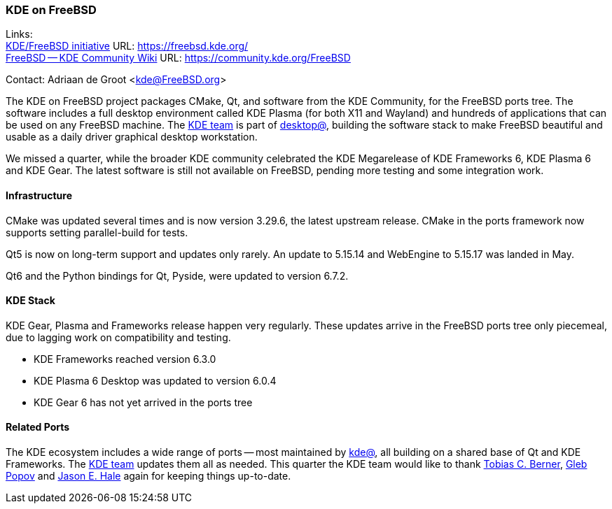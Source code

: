 === KDE on FreeBSD

Links: +
link:https://freebsd.kde.org/[KDE/FreeBSD initiative] URL: link:https://freebsd.kde.org/[] +
link:https://community.kde.org/FreeBSD[FreeBSD -- KDE Community Wiki] URL: link:https://community.kde.org/FreeBSD[]

Contact: Adriaan de Groot <kde@FreeBSD.org>

The KDE on FreeBSD project packages CMake, Qt, and software from the KDE Community, for the FreeBSD ports tree.
The software includes a full desktop environment called KDE Plasma (for both X11 and Wayland) and hundreds of applications that can be used on any FreeBSD machine.
The mailto:kde@FreeBSD.org[KDE team] is part of mailto:desktop@FreeBSD.org[desktop@], building the software stack to make FreeBSD beautiful and usable as a daily driver graphical desktop workstation.

We missed a quarter, while the broader KDE community celebrated the KDE Megarelease of KDE Frameworks 6, KDE Plasma 6 and KDE Gear.
The latest software is still not available on FreeBSD, pending more testing and some integration work.

==== Infrastructure

CMake was updated several times and is now version 3.29.6, the latest upstream release.
CMake in the ports framework now supports setting parallel-build for tests.

Qt5 is now on long-term support and updates only rarely.
An update to 5.15.14 and WebEngine to 5.15.17 was landed in May.

Qt6 and the Python bindings for Qt, Pyside, were updated to version 6.7.2.

==== KDE Stack

KDE Gear, Plasma and Frameworks release happen very regularly.
These updates arrive in the FreeBSD ports tree only piecemeal, due to lagging work on compatibility and testing.

* KDE Frameworks reached version 6.3.0
* KDE Plasma 6 Desktop was updated to version 6.0.4
* KDE Gear 6 has not yet arrived in the ports tree

==== Related Ports

The KDE ecosystem includes a wide range of ports -- most maintained by mailto:kde@FreeBSD.org[kde@], all building on a shared base of Qt and KDE Frameworks.
The mailto:kde@FreeBSD.org[KDE team] updates them all as needed.
This quarter the KDE team would like to thank mailto:tcberner@FreeBSD.org[Tobias C. Berner], mailto:arrowd@FreeBSD.org[Gleb Popov] and mailto:jhale@FreebSD.org[Jason E. Hale] again for keeping things up-to-date.
